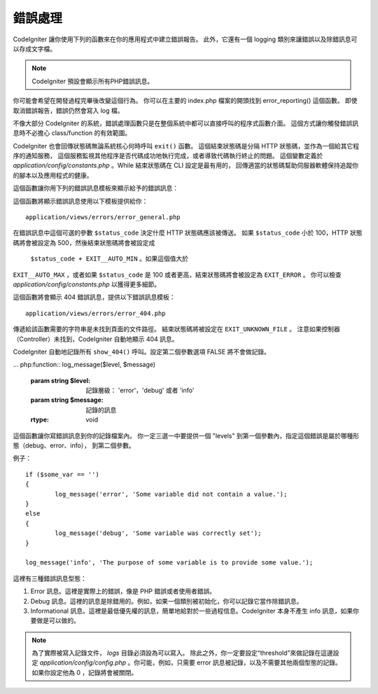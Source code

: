 ##############
錯誤處理
##############

CodeIgniter 讓你使用下列的函數來在你的應用程式中建立錯誤報告。
此外，它還有一個 logging 類別來讓錯誤以及除錯訊息可以存成文字檔。

.. note:: CodeIgniter 預設會顯示所有PHP錯誤訊息。
你可能會希望在開發過程完畢後改變這個行為。
你可以在主要的 index.php 檔案的開頭找到 error_reporting() 這個函數。
即使取消錯誤報告，錯誤仍然會寫入 log 檔。

不像大部分 CodeIgniter 的系統，錯誤處理函數只是在整個系統中都可以直接呼叫的程序式函數介面。
這個方式讓你觸發錯誤訊息時不必擔心 class/function 的有效範圍。

CodeIgniter 也會回傳狀態碼無論系統核心何時呼叫 ``exit()`` 函數。
這個結束狀態碼是分隔 HTTP 狀態碼，並作為一個給其它程序的通知服務，
這個服務監視其他程序是否代碼成功地執行完成，或者導致代碼執行終止的問題。
這個變數定義於 *application/config/constants.php* 。While 結束狀態碼在 CLI 設定是最有用的，
回傳適當的狀態碼幫助伺服器軟體保持追蹤你的腳本以及應用程式的健康。

這個函數讓你用下列的錯誤訊息模板來顯示給予的錯誤訊息：

.. php:function:: show_error($message, $status_code, $heading = 'An Error Was Encountered')

	:param	mixed	$message: 錯誤訊息
	:param	int	$status_code: HTTP 回應狀態碼
	:param	string	$heading: 錯誤頁面標頭
	:rtype:	void

這個函數將顯示錯誤訊息使用以下模板提供給你： ::

	application/views/errors/error_general.php

在錯誤訊息中這個可選的參數 ``$status_code`` 決定什麼 HTTP 狀態碼應該被傳送。
如果 ``$status_code`` 小於 100，HTTP 狀態碼將會被設定為 500，然後結束狀態碼將會被設定成
 ``$status_code + EXIT__AUTO_MIN`` 。如果這個值大於
``EXIT__AUTO_MAX`` ，或者如果 ``$status_code`` 是 100 或者更高，結束狀態碼將會被設定為 ``EXIT_ERROR`` 。
你可以檢查 *application/config/constants.php* 以獲得更多細節。

.. php:function:: show_404($page = '', $log_error = TRUE)

	:param	string	$page: URI 字串
	:param	bool	$log_error: 是否紀錄錯誤
	:rtype:	void

這個函數將會顯示 404 錯誤訊息，提供以下錯誤訊息模板： ::

	application/views/errors/error_404.php

傳遞給該函數需要的字符串是未找到頁面的文件路徑。
結束狀態碼將被設定在 ``EXIT_UNKNOWN_FILE`` 。
注意如果控制器（Controller）未找到，CodeIgniter 自動地顯示 404 訊息。

CodeIgniter 自動地記錄所有 ``show_404()`` 呼叫。設定第二個參數選項 FALSE 將不會做記錄。

... php:function:: log_message($level, $message)

	:param	string	$level: 記錄層級： 'error'，'debug' 或者 'info'
	:param	string	$message: 記錄的訊息
	:rtype:	void

這個函數讓你寫錯誤訊息到你的記錄檔案內。
你一定三選一中要提供一個 "levels" 到第一個參數內，指定這個錯誤是屬於哪種形態（debug、error、info），
到第二個參數。

例子： ::

	if ($some_var == '')
	{
		log_message('error', 'Some variable did not contain a value.');
	}
	else
	{
		log_message('debug', 'Some variable was correctly set');
	}

	log_message('info', 'The purpose of some variable is to provide some value.');

這裡有三種錯誤訊息型態：

#. Error 訊息。這裡是實際上的錯誤，像是 PHP 錯誤或者使用者錯誤。
#. Debug 訊息。這裡的訊息是除錯用的。例如，如果一個類別被初始化，你可以記錄它當作除錯訊息。
#. Informational 訊息。這裡是最低優先權的訊息，簡單地給對於一些過程信息。CodeIgniter 本身不產生
   info 訊息，如果你要做是可以做的。

.. note:: 為了實際被寫入記錄文件， *logs* 目錄必須設為可以寫入。
  除此之外，你一定要設定“threshold”來做記錄在這邊設定 *application/config/config.php* 。你可能，例如，只需要 error 訊息被記錄，以及不需要其他兩個型態的記錄。如果你設定他為 0 ，記錄將會被關閉。
